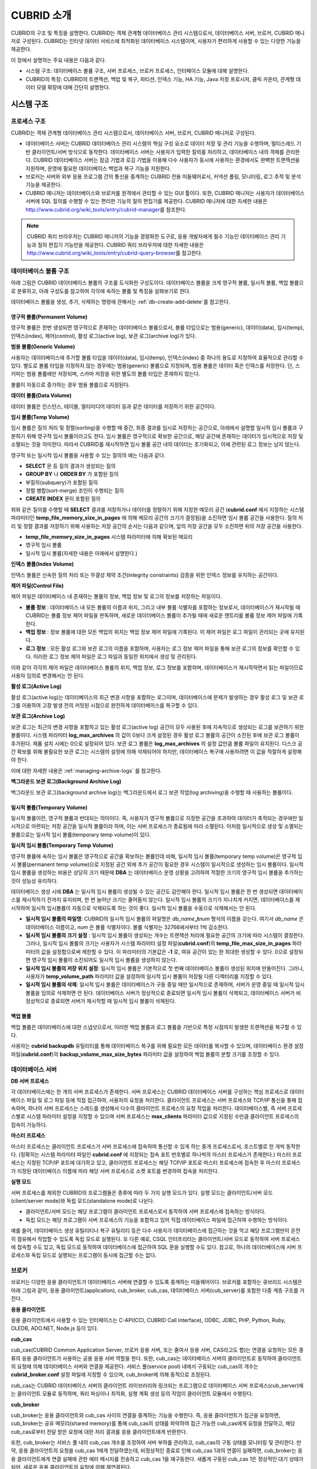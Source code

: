 ***********
CUBRID 소개
***********

CUBRID의 구조 및 특징을 설명한다. 
CUBRID는 객체 관계형 데이터베이스 관리 시스템으로서, 데이터베이스 서버, 브로커, CUBRID 매니저로 구성된다. 
CUBRID는 인터넷 데이터 서비스에 최적화된 데이터베이스 시스템이며, 사용자가 편리하게 사용할 수 있는 다양한 기능을 제공한다.

이 장에서 설명하는 주요 내용은 다음과 같다.

*   시스템 구조: 데이터베이스 볼륨 구조, 서버 프로세스, 브로커 프로세스, 인터페이스 모듈에 대해 설명한다.
*   CUBRID의 특징: CUBRID의 트랜잭션, 백업 및 복구, 파티션, 인덱스 기능, HA 기능, Java 저장 프로시저, 클릭 카운터, 관계형 데이터 모델 확장에 대해 간단히 설명한다.

시스템 구조
===========

프로세스 구조
-------------

CUBRID는 객체 관계형 데이터베이스 관리 시스템으로서, 데이터베이스 서버, 브로커, CUBRID 매니저로 구성된다.

*   데이터베이스 서버는 CUBRID 데이터베이스 관리 시스템의 핵심 구성 요소로 데이터 저장 및 관리 기능을 수행하며, 멀티스레드 기반 클라이언트/서버 방식으로 동작한다. 데이터베이스 서버는 사용자가 입력한 질의를 처리하고, 데이터베이스 내의 객체를 관리한다. CUBRID 데이터베이스 서버는 잠금 기법과 로깅 기법을 이용해 다수 사용자가 동시에 사용하는 환경에서도 완벽한 트랜잭션을 지원하며, 운영에 필요한 데이터베이스 백업과 복구 기능을 지원한다.

*   브로커는 서버와 외부 응용 프로그램 간의 통신을 중계하는 CUBRID 전용 미들웨어로서, 커넥션 풀링, 모니터링, 로그 추적 및 분석 기능을 제공한다.

*   CUBRID 매니저는 데이터베이스와 브로커를 원격에서 관리할 수 있는 GUI 툴이다. 또한, CUBRID 매니저는 사용자가 데이터베이스 서버에 SQL 질의를 수행할 수 있는 편리한 기능의 질의 편집기를 제공한다. CUBRID 매니저에 대한 자세한 내용은 http://www.cubrid.org/wiki_tools/entry/cubrid-manager\ 를 참조한다.

.. note::

    CUBRID 쿼리 브라우저는 CUBRID 매니저의 기능을 경량화한 도구로, 응용 개발자에게 필수 기능인 데이터베이스 관리 기능과 질의 편집기 기능만을 제공한다. CUBRID 쿼리 브라우저에 대한 자세한 내용은 http://www.cubrid.org/wiki_tools/entry/cubrid-query-browser\ 를 참고한다.

.. image:: /images/image1.png

.. _database-volume-structure:

데이터베이스 볼륨 구조
----------------------

아래 그림은 CUBRID 데이터베이스 볼륨의 구조를 도식화한 구성도이다. 데이터베이스 볼륨을 크게 영구적 볼륨, 일시적 볼륨, 백업 볼륨으로 분류하고, 아래 구성도를 참고하여 각각에 속하는 볼륨 및 특징을 살펴보기로 한다.

.. image:: /images/image2.png

데이터베이스 볼륨을 생성, 추가, 삭제하는 명령에 관해서는 :ref:`db-create-add-delete`\ 를 참고한다.

영구적 볼륨(Permanent Volume)
^^^^^^^^^^^^^^^^^^^^^^^^^^^^^

영구적 볼륨은 한번 생성되면 영구적으로 존재하는 데이터베이스 볼륨으로서, 볼륨 타입으로는 범용(generic), 데이터(data), 임시(temp), 인덱스(index), 제어(control), 활성 로그(active log), 보관 로그(archive log)가 있다.

**범용 볼륨(Generic Volume)**

사용자는 데이터베이스에 추가할 볼륨 타입을 데이터(data), 임시(temp), 인덱스(index) 중 하나의 용도로 지정하여 효율적으로 관리할 수 있다. 별도로 볼륨 타입을 지정하지 않는 경우에는 범용(generic) 볼륨으로 지정되며, 범용 볼륨은 데이터 혹은 인덱스를 저장한다. 
단, 스키마는 범용 볼륨에만 저장되며, 스카마 저장을 위한 별도의 볼륨 타입은 존재하지 않는다.

볼륨이 자동으로 증가하는 경우 범용 볼륨으로 지정된다.

**데이터 볼륨(Data Volume)**

데이터 볼륨은 인스턴스, 테이블, 멀티미디어 데이터 등과 같은 데이터를 저장하기 위한 공간이다.

**임시 볼륨(Temp Volume)**

임시 볼륨은 질의 처리 및 정렬(sorting)을 수행할 때 중간, 최종 결과를 임시로 저장하는 공간으로, 아래에서 설명할 일시적 임시 볼륨과 구분하기 위해 영구적 임시 볼륨이라고도 한다. 임시 볼륨은 영구적으로 확보한 공간으로, 해당 공간에 존재하는 데이터가 임시적으로 저장 및 소멸되는 것을 의미한다. 따라서 CUBRID를 재시작하면 임시 볼륨 공간 내의 데이터는 초기화되고, 이에 관련된 로그 정보는 남지 않는다.

영구적 또는 일시적 임시 볼륨을 사용할 수 있는 질의의 예는 다음과 같다.

*   **SELECT** 문 등 질의 결과가 생성되는 질의
*   **GROUP BY** 나 **ORDER BY** 가 포함된 질의
*   부질의(subquery)가 포함된 질의
*   정렬 병합(sort-merge) 조인이 수행되는 질의
*   **CREATE INDEX** 문이 포함된 질의

위와 같은 질의를 수행할 때 **SELECT** 결과를 저장하거나 데이터를 정렬하기 위해 지정한 메모리 공간 (**cubrid.conf** 에서 지정하는 시스템 파라미터인 **temp_file_memory_size_in_pages** 에 의해 메모리 공간의 크기가 결정됨)을 소진하면 임시 볼륨 공간을 사용한다. 질의 처리 및 정렬 결과를 저장하기 위해 사용하는 저장 공간의 순서는 다음과 같으며, 앞의 저장 공간을 모두 소진하면 뒤의 저장 공간을 사용한다.

*   **temp_file_memory_size_in_pages** 시스템 파라미터에 의해 확보된 메모리
*   영구적 임시 볼륨
*   일시적 임시 볼륨(자세한 내용은 아래에서 설명한다.)

**인덱스 볼륨(Index Volume)**

인덱스 볼륨은 신속한 질의 처리 또는 무결성 제약 조건(integrity constraints) 검증을 위한 인덱스 정보를 유지하는 공간이다.

**제어 파일(Control File)**

제어 파일은 데이터베이스 내 존재하는 볼륨의 정보, 백업 정보 및 로그의 정보를 저장하는 파일이다.

*   **볼륨 정보** : 데이터베이스 내 모든 볼륨의 이름과 위치, 그리고 내부 볼륨 식별자를 포함하는 정보로서, 데이터베이스가 재시작될 때 CUBRID는 볼륨 정보 제어 파일을 판독하며, 새로운 데이터베이스 볼륨이 추가될 때에 새로운 엔트리를 볼륨 정보 제어 파일에 기록한다.

*   **백업 정보** : 정보 볼륨에 대한 모든 백업의 위치는 백업 정보 제어 파일에 기록된다. 이 제어 파일은 로그 파일이 관리되는 곳에 유지된다.

*   **로그 정보** : 모든 활성 로그와 보관 로그의 이름을 포함하며, 사용자는 로그 정보 제어 파일을 통해 보관 로그의 정보를 확인할 수 있다. 이러한 로그 정보 제어 파일은 로그 파일과 동일한 위치에서 생성 및 관리된다.

이와 같이 각각의 제어 파일은 데이터베이스 볼륨의 위치, 백업 정보, 로그 정보를 포함하며, 데이터베이스가 재시작하면서 읽는 파일이므로 사용자 임의로 변경해서는 안 된다.

**활성 로그(Active Log)**

활성 로그(active log)는 데이터베이스의 최근 변경 사항을 포함하는 로그이며, 데이터베이스에 문제가 발생하는 경우 활성 로그 및 보관 로그를 이용하여 고장 발생 전의 커밋된 시점으로 완전하게 데이터베이스를 복구할 수 있다.

**보관 로그(Archive Log)**

보관 로그는 최근의 변경 사항을 포함하고 있는 활성 로그(active log) 공간이 모두 사용된 후에 지속적으로 생성되는 로그를 보관하기 위한 볼륨이다. 시스템 파라미터 **log_max_archives** 의 값이 0보다 크게 설정된 경우 활성 로그 볼륨의 공간이 소진된 후에 보관 로그 볼륨이 추가된다. 제품 설치 시에는 0으로 설정되어 있다. 보관 로그 볼륨은 **log_max_archives** 의 설정 값만큼 볼륨 파일이 유지된다. 디스크 공간 확보를 위해 불필요한 보관 로그는 시스템의 설정에 의해 삭제되어야 하지만, 데이터베이스 복구에 사용하려면 이 값을 적절하게 설정해야 한다.

이에 대한 자세한 내용은 :ref:`managing-archive-logs` 를 참고한다.

**백그라운드 보관 로그(Background Archive Log)**

백그라운드 보관 로그(background archive log)는 백그라운드에서 로그 보관 작업(log archiving)을 수행할 때 사용하는 볼륨이다.

일시적 볼륨(Temporary Volume)
^^^^^^^^^^^^^^^^^^^^^^^^^^^^^

일시적 볼륨이란, 영구적 볼륨과 반대되는 의미이다. 즉, 사용자가 영구적 볼륨으로 지정한 공간을 초과하여 데이터가 축적되는 경우에만 일시적으로 마련되는 저장 공간을 일시적 볼륨이라 하며, 이는 서버 프로세스가 종료됨에 따라 소멸된다. 이처럼 일시적으로 생성 및 소멸되는 볼륨으로는 일시적 임시 볼륨(temporary temp volume)이 있다.

**일시적 임시 볼륨(Temporary Temp Volume)**

영구적 볼륨에 속하는 임시 볼륨은 영구적으로 공간을 확보하는 볼륨인데 비해, 일시적 임시 볼륨(temporary temp volume)은 영구적 임시 볼륨(permanent temp volume)으로 지정된 공간 외에 추가 공간이 필요한 경우 시스템이 일시적으로 생성하는 임시 볼륨이다. 일시적 임시 볼륨을 생성하는 비용은 상당히 크기 때문에 **DBA** 는 데이터베이스 운영 상황을 고려하여 적절한 크기의 영구적 임시 볼륨을 추가하는 것이 성능상 유리하다.

데이터베이스 생성 시에 **DBA** 는 일시적 임시 볼륨이 생성될 수 있는 공간도 감안해야 한다. 일시적 임시 볼륨은 한 번 생성되면 데이터베이스를 재시작하기 전까지 유지되며, 한 번 늘어난 크기는 줄어들지 않는다. 일시적 임시 볼륨의 크기가 지나치게 커지면, 데이터베이스를 재시작하여 일시적 임시볼륨이 자동으로 삭제되도록 하는 것이 좋다. 일시적 임시 볼륨을 수동으로 삭제해서는 안 된다.

*   **일시적 임시 볼륨의 파일명**: CUBRID의 일시적 임시 볼륨의 파일명은 *db_name*\ **_t**\ *num* 형식의 이름을 갖는다. 여기서 *db_name* 은 데이터베이스 이름이고, *num* 은 볼륨 식별자이다. 볼륨 식별자는 32766에서부터 1씩 감소한다.

*   **일시적 임시 볼륨의 크기 설정** : 일시적 임시 볼륨이 생성되는 개수는 트랜잭션 처리에 필요한 공간의 크기에 따라 시스템이 결정한다.     그러나, 일시적 임시 볼륨의 크기는 사용자가 시스템 파라미터 설정 파일(**cubrid.conf**)의 **temp_file_max_size_in_pages** 파라미터의 값을 설정함으로써 제한할 수 있다. 이 파라미터의 기본값은 **-1** 로, 여유 공간이 있는 한 최대한 생성할 수 있다. 0으로 설정되면 영구적 임시 볼륨이 소진되어도 일시적 임시 볼륨을 생성하지 않는다.

*   **일시적 임시 볼륨의 저장 위치 설정**: 일시적 임시 볼륨은 기본적으로 첫 번째 데이터베이스 볼륨이 생성된 위치에 만들어진다. 그러나, 사용자가 **temp_volume_path** 파라미터 값을 설정하여 일시적 임시 볼륨이 저장될 다른 디렉터리를 지정할 수 있다.

*   **일시적 임시 볼륨의 삭제**: 일시적 임시 볼륨은 데이터베이스가 구동 중일 때만 일시적으로 존재하며, 서버가 운영 중일 때 일시적 임시 볼륨을 임의로 삭제하면 안 된다. 데이터베이스 서버가 정상적으로 종료되면 일시적 임시 볼륨이 삭제되고, 데이터베이스 서버가 비정상적으로 종료되면 서버가 재시작할 때 일시적 임시 볼륨이 삭제된다.

백업 볼륨
^^^^^^^^^

백업 볼륨은 데이터베이스에 대한 스냅샷으로서, 이러한 백업 볼륨과 로그 볼륨을 기반으로 특정 시점까지 발생한 트랜잭션을 복구할 수 있다.

사용자는 **cubrid backupdb** 유틸리티를 통해 데이터베이스 복구를 위해 필요한 모든 데이터를 복사할 수 있으며, 데이터베이스 환경 설정 파일(**cubrid.conf**)의 **backup_volume_max_size_bytes** 파라미터 값을 설정하여 백업 볼륨의 분할 크기를 조정할 수 있다.

데이터베이스 서버
-----------------

**DB 서버 프로세스**

각 데이터베이스에는 한 개의 서버 프로세스가 존재한다. 서버 프로세스는 CUBRID 데이터베이스 서버를 구성하는 핵심 프로세스로 데이터베이스 파일 및 로그 파일 등에 직접 접근하여, 사용자의 요청을 처리한다. 클라이언트 프로세스는 서버 프로세스와 TCP/IP 통신을 통해 접속하며, 하나의 서버 프로세스는 스레드를 생성해서 다수의 클라이언트 프로세스의 요청 작업을 처리한다. 데이터베이스별, 즉 서버 프로세스별로 시스템 파라미터 설정을 지정할 수 있으며 서버 프로세스는 **max_clients** 파라미터 값으로 지정된 수만큼 클라이언트 프로세스의 접속이 가능하다.

**마스터 프로세스**

마스터 프로세스는 클라이언트 프로세스가 서버 프로세스에 접속하여 통신할 수 있게 하는 중개 프로세스로서, 호스트별로 한 개씩 동작한다. (정확히는 시스템 파라미터 파일인 **cubrid.conf** 에 지정되는 접속 포트 번호별로 하나씩의 마스터 프로세스가 존재한다.) 마스터 프로세스는 지정된 TCP/IP 포트에 대기하고 있고, 클라이언트 프로세스는 해당 TCP/IP 포트로 마스터 프로세스에 접속한 후 마스터 프로세스가 지정된 데이터베이스 이름에 따라 해당 서버 프로세스로 소켓 포트를 변경하여 접속을 처리한다.

**실행 모드**

서버 프로세스를 제외한 CUBRID의 프로그램들은 종류에 따라 두 가지 실행 모드가 있다. 실행 모드는 클라이언트/서버 모드(client/server mode)와 독립 모드(standalone mode)로 나뉜다.

*   클라이언트/서버 모드는 해당 프로그램이 클라이언트 프로세스로서 동작하여 서버 프로세스에 접속하는 방식이다.
*   독립 모드는 해당 프로그램이 서버 프로세스의 기능을 포함하고 있어 직접 데이터베이스 파일에 접근하여 수행하는 방식이다.

예를 들어, 데이터베이스 생성 유틸리티나 복구 유틸리티 등은 다수 사용자가 데이터베이스에 접근하는 것을 막고 해당 프로그램만이 온전히 점유해서 작업할 수 있도록 독립 모드로 실행된다. 또 다른 예로, CSQL 인터프리터는 클라이언트/서버 모드로 동작하여 서버 프로세스에 접속할 수도 있고, 독립 모드로 동작하여 데이터베이스에 접근하여 SQL 문을 실행할 수도 있다. 참고로, 하나의 데이터베이스에 서버 프로세스와 독립 모드로 실행되는 프로그램이 동시에 접근할 수는 없다.

브로커
------

브로커는 다양한 응용 클라이언트가 데이터베이스 서버에 연결할 수 있도록 중계하는 미들웨어이다. 브로커를 포함하는 큐브리드 시스템은 아래 그림과 같이, 응용 클라이언트(application), cub_broker, cub_cas, 데이터베이스 서버(cub_server)를 포함한 다중 계층 구조를 가진다.

.. image:: images/image3.png

**응용 클라이언트**

응용 클라이언트에서 사용할 수 있는 인터페이스는 C-API(CCI, CUBRID Call Interface), ODBC, JDBC, PHP, Python, Ruby, OLEDB, ADO.NET, Node.js 등이 있다.

**cub_cas**

cub_cas(CUBRID Common Application Server, 브로커 응용 서버, 또는 줄여서 응용 서버, CAS라고도 함)는 연결을 요청하는 모든 종류의 응용 클라이언트가 사용하는 공용 응용 서버 역할을 한다. 또한, cub_cas는 데이터베이스 서버의 클라이언트로 동작하여 클라이언트의 요청에 의해 데이터베이스 서버와 연결을 제공한다. 서비스 풀(service pool) 내에서 구동되는 cub_cas의 개수는 **cubrid_broker.conf** 설정 파일에 지정할 수 있으며, cub_broker에 의해 동적으로 조정된다.

cub_cas는 CUBRID 데이터베이스 서버의 클라이언트 라이브러리와 링크되는 프로그램으로 데이터베이스 서버 프로세스(cub_server)에는 클라이언트 모듈로 동작하며, 쿼리 파싱이나 최적화, 실행 계획 생성 등의 작업이 클라이언트 모듈에서 수행된다.

**cub_broker**

cub_broker는 응용 클라이언트와 cub_cas 사이의 연결을 중계하는 기능을 수행한다. 즉, 응용 클라이언트가 접근을 요청하면, cub_broker는 공유 메모리(shared memory)를 통해 cub_cas의 상태를 파악하여 접근 가능한 cub_cas에게 요청을 전달하고, 해당 cub_cas로부터 전달 받은 요청에 대한 처리 결과를 응용 클라이언트에게 반환한다.

또한, cub_broker는 서비스 풀 내의 cub_cas 개수를 조정하여 서버 부하를 관리하고, cub_cas의 구동 상태를 모니터링 및 관리한다. 만약, 응용 클라이언트의 요청을 cub_cas 1에게 전달하였는데, 비정상적인 종료로 인해 cub_cas 1과의 연결이 실패하면, cub_broker는 응용 클라이언트에게 연결 실패에 관한 에러 메시지를 전송하고 cub_cas 1을 재구동한다. 새롭게 구동된 cub_cas 1은 정상적인 대기 상태가 되어, 새로운 응용 클라이언트의 요청에 의해 재연결된다.

**공유 메모리**

공유 메모리에는 cub_cas의 상태 정보가 저장되며, cub_broker는 공유 메모리에 저장된 cub_cas의 상태 정보를 참조하여 응용 클라이언트와의 연결을 중계한다. 공유 메모리에 저장된 cub_cas의 상태 정보를 통해 시스템 관리자는 어떤 cub_cas가 현재 작업을 수행중인지, 어떤 응용 클라이언트의 요청이 처리 중인지를 확인할 수 있다.

인터페이스 모듈
---------------

CUBRID는 다양한 응용 프로그래밍 인터페이스(API: Application Programming Interface)를 제공한다. 지원되는 API는 다음과 같다.

*   JDBC: Java 환경에서 데이터베이스 응용 프로그램을 작성하는 표준 API
*   ODBC: Windows 환경에서 데이터베이스 응용 프로그램을 작성하는 표준 API. ODBC 드라이버는 CCI 라이브러리를 기반으로 작성되었다.
*   OLE DB: Windows 환경에서 COM 방식으로 데이터베이스 응용 프로그램을 작성하는 API. OLE DB 프로바이더는 CCI 라이브러리를 기반으로 작성되었다.
*   PHP: PHP 환경에서 데이터베이스 응용 프로그램을 작성하는 API. PHP 드라이버는 CCI 라이브러리를 기반으로 작성되었다.
*   CCI: CUBRID에서 제공하는 C 언어 인터페이스. C 라이브러리 형태로 제공된다.

각 인터페이스 모듈들은 모두 브로커를 통해서 데이터베이스 서버에 접근하게 된다. 브로커는 다양한 응용 클라이언트가 데이터베이스 서버에 연결할 수 있도록 중계하는 미들웨어로, 각 인터페이스 모듈의 요청을 받아서 데이터베이스 서버의 클라이언트 라이브러리에서 제공하는 native-C API를 호출하게 된다.

인터페이스 모듈의 최신 정보는 http://www.cubrid.org/wiki_apis\에서 확인할 수 있다.

CUBRID의 특징
=============

**완벽한 트랜잭션 지원**

트랜잭션의 원자성(atomicity), 일관성(consistency), 격리성(isolation), 지속성(durability)을 완벽하게 보장하기 위해 CUBRID는 다음의 기능을 충실하게 지원한다.

*   트랜잭션 단위의 commit, rollback, savepoint 지원
*   시스템이나 데이터베이스의 장애 시 트랜잭션 일관성 보장
*   복제 간 트랜잭션 일관성 보장
*   데이터베이스, 테이블, 레코드 등 다중 단위 잠금(multiple granularity locking) 지원
*   교착 상태(deadlock) 자동 해결

**데이터베이스 백업 및 복구**

데이터베이스 백업은 CUBRID 데이터베이스 볼륨, 제어 파일, 로그 파일을 저장하는 작업이고, 데이터베이스 복구는 백업 작업에 의해 생성된 백업 파일, 활성 로그, 보관 로그를 이용하여 특정 시점의 데이터베이스로 복구하는 작업이다. 이 때, 복구 환경은 백업 환경과 동일한 운영체제 및 동일 버전의 CUBRID가 설치되어야 한다.

CUBRID가 지원하는 백업 방식으로는 온라인 백업, 오프라인 백업, 증분 백업이 있고, 복구 방식으로는 증분 백업에 의한 복구, 부분 복구, 전체 복구가 있다.

**테이블 분할 - 파티션**

분할 기법(partitioning)은 하나의 테이블을 여러 개의 독립적인 논리적 단위로 분할하는 기법을 가리킨다. 각 논리적 단위를 분할(partition)이라 부르며, 각 분할을 서로 다른 물리적 공간에 나누어 저장하도록 하여 레코드를 검색할 때 해당 분할만 접근할 수 있도록 하여 성능 향상을 기대할 수 있다. CUBRID가 제공하는 분할 기법은 다음과 같다.

*   레인지 분할 기법 : 칼럼 값의 범위를 기준으로 테이블을 분할하는 기법
*   해시 분할 기법 : 칼럼의 해시값을 기준으로 분할하는 기법
*   리스트 분할 기법 : 칼럼 값의 목록을 기준으로 분할하는 기법

**다양한 인덱스 기능 지원**

CUBRID는 다양한 조건 질의를 수행할 때 가급적 인덱스를 활용할 수 있도록 다음과 같은 인덱스 기능을 지원한다.

*   내림차순 인덱스 스캔(Descending Index Scan): 별도의 내림차순 인덱스를 생성하지 않아도 오름차순 인덱스만으로 내림차순 인덱스 스캔 가능
*   커버링 인덱스(Covering Index): **SELECT** 리스트의 칼럼이 인덱스에 포함된 경우 인덱스 스캔만으로 요구하는 데이터를 가져올 수 있음
*   **ORDER BY** 절 최적화: 요구하는 레코드의 정렬 순서가 인덱스의 순서와 같다면 별도의 정렬 작업이 필요 없음(Skip ORDER BY)
*   **GROUP BY** 절 최적화: **GROUP BY** 절에 있는 모든 칼럼이 인덱스에 포함된다면 질의 수행 시 인덱스를 사용할 수 있어 별도의 정렬 작업이 필요 없음(Skip GROUP BY)

**HA 기능**

CUBRID는 하드웨어, 소프트웨어, 네트워크 등에 장애가 발생해도 지속적인 서비스가 가능하게 하는 HA(High Availability) 기능을 제공한다. CUBRID의 HA 기능은 shared-nothing 구조이며, CUBRID Heartbeat을 이용하여 시스템과 CUBRID의 상태를 실시간으로 감시하고 장애 발생 시 절체(failover)를 수행한다. CUBRID HA 환경에서 마스터 데이터베이스 서버로부터 슬레이브 데이터베이스 서버로의 데이터 동기화를 위해 다음 두 단계를 수행한다.

*   마스터 데이터베이스 서버에서 생성되는 트랜잭션 로그를 실시간으로 다른 노드에 복제하는 트랜잭션 로그 다중화 단계
*   실시간으로 복제되는 트랜잭션 로그를 분석하여 슬레이브 데이터베이스 서버로 데이터를 반영하는 트랜잭션 로그 반영 단계

**Java 저장 프로시저**

저장 프로시저는 미들웨어에서 실행되는 로직과 데이터베이스에서 실행되는 로직을 분리하여 응용 프로그램의 복잡성을 줄이고, 재사용성, 보안성, 성능을 향상시킬 수 있는 기법이다. CUBRID는 범용 언어인 Java로 작성되고, Java 가상 머신(JVM, Java Virtual Machine)에서 구동되는 Java 저장 프로시저를 제공한다. CUBRID에서 Java 저장 프로시저를 실행하기 위해서는 다음과 같은 절차가 수행되어야 한다.

*   Java 가상 머신 설치 및 환경 설정
*   Java 소스 파일 작성
*   컴파일 및 Java 리소스 로딩
*   로딩된 Java 클래스를 데이터베이스에서 호출할 수 있도록 등록
*   Java 저장 프로시저 호출

**클릭 카운터**

인터넷 환경에서 데이터 검색 시 보통 검색 이력을 남기기 위해 조회수와 같은 카운터를 데이터베이스에 유지한다.

일반적으로 위의 시나리오는 **SELECT** 문을 이용하여 데이터를 검색하고, 검색한 질의에 대한 조회수를 증가 시키기 위해 다시 **UPDATE** 문을 통해 구현하는 것이 일반적인 방식이었다.

이 방식은 한 데이터에 **SELECT** 가 집중될 때 **UPDATE** 에 대한 잠금(Lock) 경쟁이 가중되어 급격한 성능 저하가 발생하는 단점이 존재한다.

이에 CUBRID는 인터넷 환경에서 사용자 편의성 및 성능 측면에서 최적화된 기능을 제공하기 위해 클릭 카운터(Click Counter) 라는 새로운 개념을 도입하고, 이를 위해 :func:`INCR` 함수 및 **WITH INCREMENT FOR** 구문을 제공한다. 

**관계형 데이터 모델 확장**

*    **컬렉션**

    관계형 데이터베이스에서는 한 칼럼이 여러 개의 값을 가지는 것을 허용하지 않지만, CUBRID는 한 칼럼이 여러 개의 값을 가지도록 정의할 수 있다. 이를 위해 CUBRID에서는 컬렉션(collection)이라는 데이터 타입을 제공하는데, 컬렉션 타입은 컬렉션 원소의 중복 허용 여부와 순서 유지 여부에 따라 크게 **SET**, **MULTISET**, **LIST** 의 세 종류로 구분할 수 있다.

    *   **SET**: 각 원소의 중복을 허용하지 않는 집합으로서, 원소의 나열 순서와 무관하게 중복 없이 정렬되어 저장된다.
    *   **MULTISET**: 각 원소의 중복을 허용하는 집합으로서, 원소의 나열 순서와 무관하다.
    *   **LIST**: 각 원소의 중복을 허용하는 집합으로서, **SET**, **MULTISET** 과 달리 원소의 순서를 유지한다.

*    **상속**

    상속은 상위 클래스(테이블)에서 생성된 칼럼과 메서드들을 하위 클래스에서 재사용할 수 있게 하는 개념으로, CUBRID는 상속을 지원함으로써 재사용성을 제공한다. CUBRID에서 제공하는 상속 기능을 이용하여 공통의 칼럼을 가지는 상위 클래스를 생성하고, 상위 클래스를 상속받아 고유한 칼럼을 추가한 하위 클래스를 생성함으로써, 필요한 칼럼 수를 최소화한 데이터베이스 모델링이 가능해진다.


